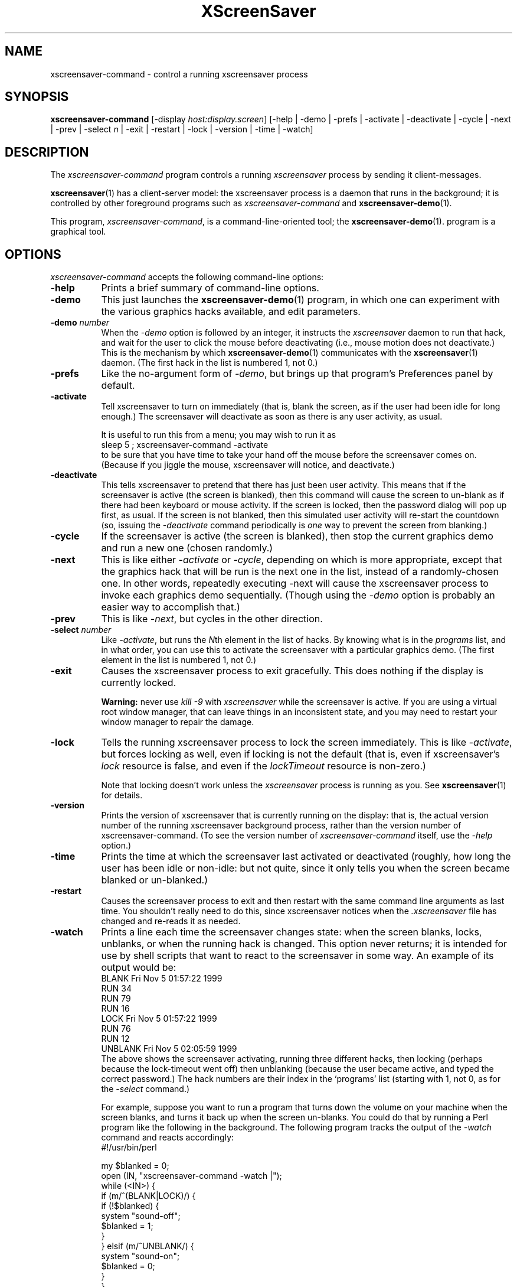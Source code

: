 .de EX		\"Begin example
.ne 5
.if n .sp 1
.if t .sp .5
.nf
.in +.5i
..
.de EE
.fi
.in -.5i
.if n .sp 1
.if t .sp .5
..
.TH XScreenSaver 1 "20-Mar-2005 (4.21)" "X Version 11"
.SH NAME
xscreensaver-command - control a running xscreensaver process
.SH SYNOPSIS
.B xscreensaver-command
[\-display \fIhost:display.screen\fP] \
[\-help | \
\-demo | \
\-prefs | \
\-activate | \
\-deactivate | \
\-cycle | \
\-next | \
\-prev | \
\-select \fIn\fP | \
\-exit | \
\-restart | \
\-lock | \
\-version | \
\-time | \
\-watch]
.SH DESCRIPTION
The \fIxscreensaver\-command\fP program controls a running \fIxscreensaver\fP
process by sending it client-messages.

.BR xscreensaver (1)
has a client-server model: the xscreensaver process is a
daemon that runs in the background; it is controlled by other
foreground programs such as \fIxscreensaver-command\fP and
.BR xscreensaver\-demo (1).

This program, \fIxscreensaver-command\fP, is a command-line-oriented tool; the 
.BR xscreensaver\-demo (1).
program is a graphical tool.
.SH OPTIONS
.I xscreensaver-command
accepts the following command-line options:
.TP 8
.B \-help
Prints a brief summary of command-line options.
.TP 8
.B \-demo
This just launches the
.BR xscreensaver\-demo (1)
program, in which one can experiment with the various graphics hacks
available, and edit parameters.
.TP 8
.B \-demo \fP\fInumber\fP
When the \fI\-demo\fP option is followed by an integer, it instructs 
the \fIxscreensaver\fP daemon to run that hack, and wait for the user
to click the mouse before deactivating (i.e., mouse motion does not
deactivate.)  This is the mechanism by which
.BR xscreensaver\-demo (1)
communicates with the
.BR xscreensaver (1)
daemon.  (The first hack in the list is numbered 1, not 0.)
.TP 8
.B \-prefs
Like the no-argument form of \fI\-demo\fP, but brings up that program's
Preferences panel by default.
.TP 8
.B \-activate
Tell xscreensaver to turn on immediately (that is, blank the screen, as if
the user had been idle for long enough.)  The screensaver will deactivate as
soon as there is any user activity, as usual.

It is useful to run this from a menu; you may wish to run it as
.EX
sleep 5 ; xscreensaver-command -activate
.EE
to be sure that you have time to take your hand off the mouse before
the screensaver comes on.  (Because if you jiggle the mouse, xscreensaver
will notice, and deactivate.)
.TP 8
.B \-deactivate
This tells xscreensaver to pretend that there has just been user activity.
This means that if the screensaver is active (the screen is blanked),
then this command will cause the screen to un-blank as if there had been
keyboard or mouse activity.  If the screen is locked, then the password
dialog will pop up first, as usual.  If the screen is not blanked, then
this simulated user activity will re-start the countdown (so, issuing
the \fI\-deactivate\fP command periodically is \fIone\fP way to prevent
the screen from blanking.)
.TP 8
.B \-cycle
If the screensaver is active (the screen is blanked), then stop the current
graphics demo and run a new one (chosen randomly.)
.TP 8
.B \-next
This is like either \fI\-activate\fP or \fI\-cycle\fP, depending on which is
more appropriate, except that the graphics hack that will be run is the next
one in the list, instead of a randomly-chosen one.  In other words, 
repeatedly executing -next will cause the xscreensaver process to invoke each
graphics demo sequentially.  (Though using the \fI\-demo\fP option is probably
an easier way to accomplish that.)
.TP 8
.B \-prev
This is like \fI\-next\fP, but cycles in the other direction.
.TP 8
.B \-select \fInumber\fP
Like \fI\-activate\fP, but runs the \fIN\fPth element in the list of hacks.
By knowing what is in the \fIprograms\fP list, and in what order, you can use
this to activate the screensaver with a particular graphics demo.  (The first
element in the list is numbered 1, not 0.)
.TP 8
.B \-exit
Causes the xscreensaver process to exit gracefully.  
This does nothing if the display is currently locked.

.B Warning:
never use \fIkill -9\fP with \fIxscreensaver\fP while the screensaver is
active.  If you are using a virtual root window manager, that can leave
things in an inconsistent state, and you may need to restart your window
manager to repair the damage.
.TP 8
.B \-lock
Tells the running xscreensaver process to lock the screen immediately.  
This is like \fI\-activate\fP, but forces locking as well, even if locking
is not the default (that is, even if xscreensaver's \fIlock\fP resource is
false, and even if the \fIlockTimeout\fP resource is non-zero.)

Note that locking doesn't work unless the \fIxscreensaver\fP process is
running as you.  See 
.BR xscreensaver (1)
for details.
.TP 8
.B \-version
Prints the version of xscreensaver that is currently running on the display:
that is, the actual version number of the running xscreensaver background 
process, rather than the version number of xscreensaver-command.  (To see
the version number of \fIxscreensaver-command\fP itself, use 
the \fI\-help\fP option.)
.TP 8
.B \-time
Prints the time at which the screensaver last activated or 
deactivated (roughly, how long the user has been idle or non-idle: but 
not quite, since it only tells you when the screen became blanked or
un-blanked.)
.TP 8
.B \-restart
Causes the screensaver process to exit and then restart with the same command
line arguments as last time.  You shouldn't really need to do this,
since xscreensaver notices when the \fI.xscreensaver\fP file has
changed and re-reads it as needed.
.TP 8
.B \-watch
Prints a line each time the screensaver changes state: when the screen
blanks, locks, unblanks, or when the running hack is changed.  This option
never returns; it is intended for use by shell scripts that want to react to
the screensaver in some way.  An example of its output would be:
.EX
BLANK Fri Nov  5 01:57:22 1999
RUN 34
RUN 79
RUN 16
LOCK Fri Nov  5 01:57:22 1999
RUN 76
RUN 12
UNBLANK Fri Nov  5 02:05:59 1999
.EE
The above shows the screensaver activating, running three different
hacks, then locking (perhaps because the lock-timeout went off) then
unblanking (because the user became active, and typed the correct
password.)  The hack numbers are their index in the `programs'
list (starting with 1, not 0, as for the \fI\-select\fP command.)

For example, suppose you want to run a program that turns down the volume
on your machine when the screen blanks, and turns it back up when the screen
un-blanks.  You could do that by running a Perl program like the following
in the background.  The following program tracks the output of 
the \fI\-watch\fP command and reacts accordingly:
.EX
#!/usr/bin/perl

my $blanked = 0;
open (IN, "xscreensaver-command -watch |");
while (<IN>) {
    if (m/^(BLANK|LOCK)/) {
        if (!$blanked) {
            system "sound-off";
            $blanked = 1;
        }
    } elsif (m/^UNBLANK/) {
        system "sound-on";
        $blanked = 0;
    }
}
.EE
Note that LOCK might come either with or without a preceding BLANK
(depending on whether the lock-timeout is non-zero), so the above program
keeps track of both of them.
.SH STOPPING GRAPHICS
If xscreensaver is running, but you want it to stop running screen hacks
(e.g., if you are logged in remotely, and you want the console to remain
locked but just be black, with no graphics processes running) you can 
accomplish that by simply powering down the monitor remotely.  In a
minute or so, xscreensaver will notice that the monitor is off, and
will stop running screen hacks.  You can power off the monitor like so:
.EX
xset dpms force off
.EE
See the
.BR xset (1)
manual for more info.

You can also use
.BR xscreensaver-demo (1)
to make the monitor power down after a few hours, meaning that xscreensaver
will run graphics until it has been idle for the length of time you
specified; and after that, the monitor will power off, and screen hacks
will stop being run.
.SH DIAGNOSTICS
If an error occurs while communicating with the \fIxscreensaver\fP daemon, or
if the daemon reports an error, a diagnostic message will be printed to
stderr, and \fIxscreensaver-command\fP will exit with a non-zero value.  If
the command is accepted, an indication of this will be printed to stdout, and
the exit value will be zero.
.SH ENVIRONMENT
.PP
.TP 8
.B DISPLAY
to get the host and display number of the screen whose saver is
to be manipulated.
.TP 8
.B PATH
to find the executable to restart (for the \fI\-restart\fP command).  
Note that this variable is consulted in the environment of 
the \fIxscreensaver\fP process, not the \fIxscreensaver-command\fP process.
.SH UPGRADES
The latest version of
.BR xscreensaver (1)
and related tools can always be found at http://www.jwz.org/xscreensaver/
.SH "SEE ALSO"
.BR X (1),
.BR xscreensaver (1),
.BR xscreensaver\-demo (1),
.BR xset (1)
.SH COPYRIGHT
Copyright \(co 1992, 1993, 1997, 1998, 1999, 2000, 2001, 2002, 2003, 2004, 2005
by Jamie Zawinski.  Permission to use, copy, modify, distribute, and sell
this software and its documentation for any purpose is hereby granted without
fee, provided that the above copyright notice appear in all copies and that
both that copyright notice and this permission notice appear in supporting
documentation.  No representations are made about the suitability of this
software for any purpose.  It is provided "as is" without express or implied
warranty.
.SH AUTHOR
Jamie Zawinski <jwz@jwz.org>, 13-aug-92.

Please let me know if you find any bugs or make any improvements.
